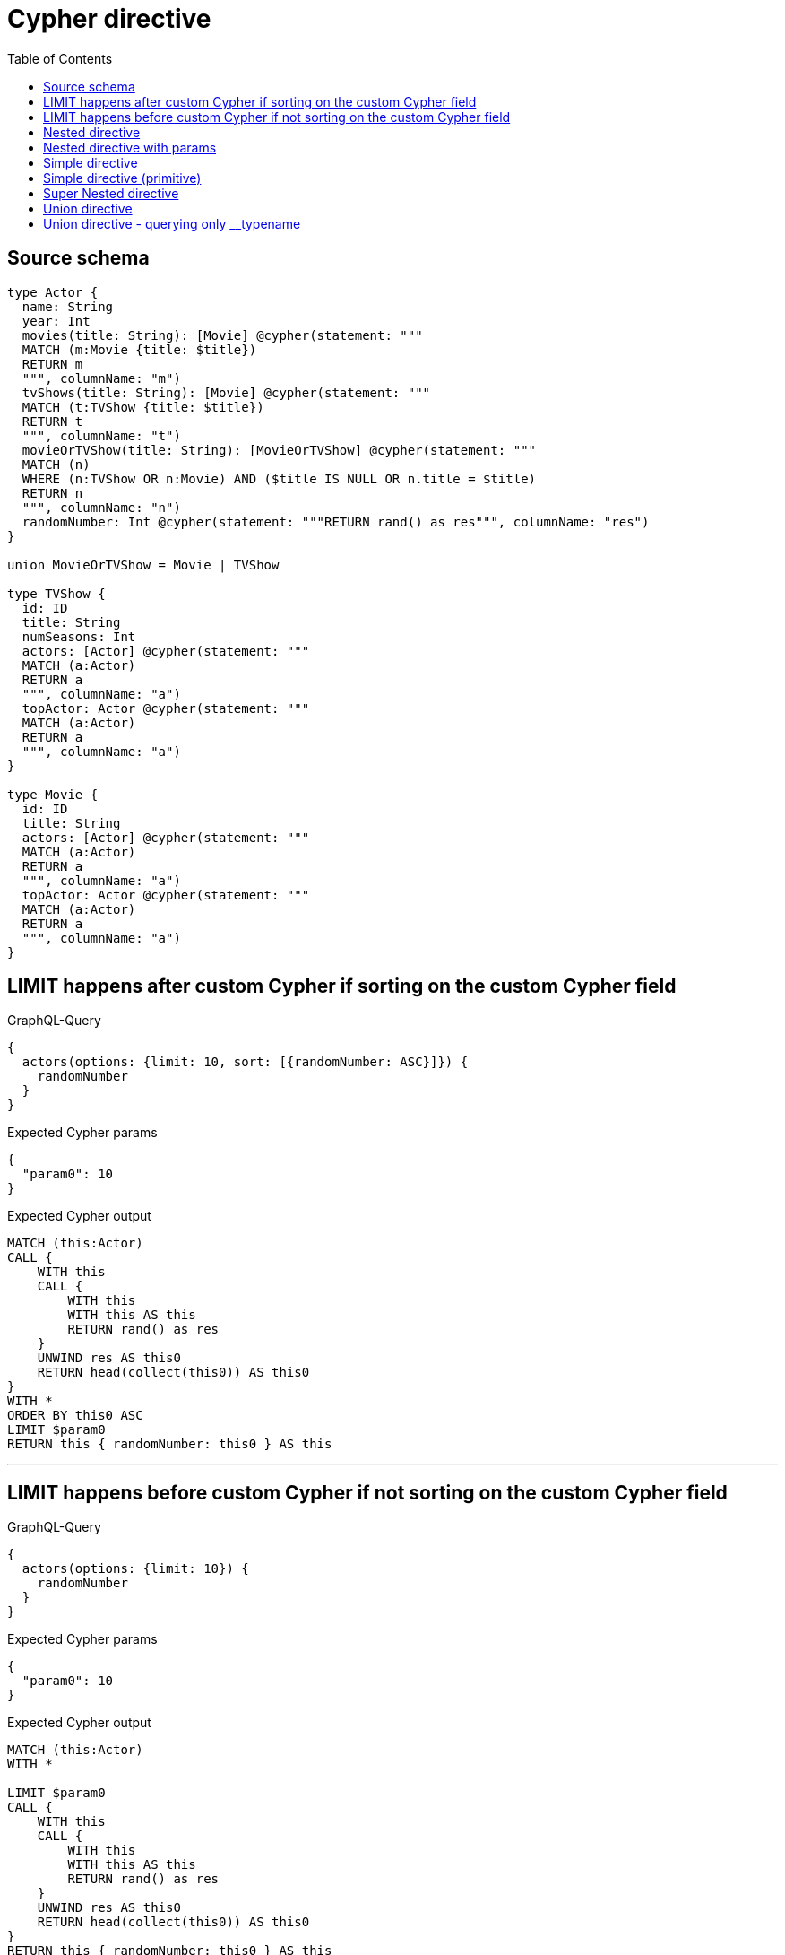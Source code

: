 :toc:

= Cypher directive

== Source schema

[source,graphql,schema=true]
----
type Actor {
  name: String
  year: Int
  movies(title: String): [Movie] @cypher(statement: """
  MATCH (m:Movie {title: $title})
  RETURN m
  """, columnName: "m")
  tvShows(title: String): [Movie] @cypher(statement: """
  MATCH (t:TVShow {title: $title})
  RETURN t
  """, columnName: "t")
  movieOrTVShow(title: String): [MovieOrTVShow] @cypher(statement: """
  MATCH (n)
  WHERE (n:TVShow OR n:Movie) AND ($title IS NULL OR n.title = $title)
  RETURN n
  """, columnName: "n")
  randomNumber: Int @cypher(statement: """RETURN rand() as res""", columnName: "res")
}

union MovieOrTVShow = Movie | TVShow

type TVShow {
  id: ID
  title: String
  numSeasons: Int
  actors: [Actor] @cypher(statement: """
  MATCH (a:Actor)
  RETURN a
  """, columnName: "a")
  topActor: Actor @cypher(statement: """
  MATCH (a:Actor)
  RETURN a
  """, columnName: "a")
}

type Movie {
  id: ID
  title: String
  actors: [Actor] @cypher(statement: """
  MATCH (a:Actor)
  RETURN a
  """, columnName: "a")
  topActor: Actor @cypher(statement: """
  MATCH (a:Actor)
  RETURN a
  """, columnName: "a")
}
----

== LIMIT happens after custom Cypher if sorting on the custom Cypher field

.GraphQL-Query
[source,graphql]
----
{
  actors(options: {limit: 10, sort: [{randomNumber: ASC}]}) {
    randomNumber
  }
}
----

.Expected Cypher params
[source,json]
----
{
  "param0": 10
}
----

.Expected Cypher output
[source,cypher]
----
MATCH (this:Actor)
CALL {
    WITH this
    CALL {
        WITH this
        WITH this AS this
        RETURN rand() as res
    }
    UNWIND res AS this0
    RETURN head(collect(this0)) AS this0
}
WITH *
ORDER BY this0 ASC
LIMIT $param0
RETURN this { randomNumber: this0 } AS this
----

'''

== LIMIT happens before custom Cypher if not sorting on the custom Cypher field

.GraphQL-Query
[source,graphql]
----
{
  actors(options: {limit: 10}) {
    randomNumber
  }
}
----

.Expected Cypher params
[source,json]
----
{
  "param0": 10
}
----

.Expected Cypher output
[source,cypher]
----
MATCH (this:Actor)
WITH *

LIMIT $param0
CALL {
    WITH this
    CALL {
        WITH this
        WITH this AS this
        RETURN rand() as res
    }
    UNWIND res AS this0
    RETURN head(collect(this0)) AS this0
}
RETURN this { randomNumber: this0 } AS this
----

'''

== Nested directive

.GraphQL-Query
[source,graphql]
----
{
  movies {
    title
    topActor {
      name
      movies(title: "some title") {
        title
      }
    }
  }
}
----

.Expected Cypher params
[source,json]
----
{
  "param0": "some title"
}
----

.Expected Cypher output
[source,cypher]
----
MATCH (this:Movie)
CALL {
    WITH this
    CALL {
        WITH this
        WITH this AS this
        MATCH (a:Actor)
        RETURN a
    }
    WITH a AS this0
    CALL {
        WITH this0
        CALL {
            WITH this0
            WITH this0 AS this
            MATCH (m:Movie {title: $param0})
            RETURN m
        }
        WITH m AS this1
        RETURN collect(this1 { .title }) AS this1
    }
    RETURN head(collect(this0 { .name, movies: this1 })) AS this0
}
RETURN this { .title, topActor: this0 } AS this
----

'''

== Nested directive with params

.GraphQL-Query
[source,graphql]
----
{
  movies {
    title
    topActor {
      name
      movies(title: "some title") {
        title
      }
    }
  }
}
----

.Expected Cypher params
[source,json]
----
{
  "param0": "some title"
}
----

.Expected Cypher output
[source,cypher]
----
MATCH (this:Movie)
CALL {
    WITH this
    CALL {
        WITH this
        WITH this AS this
        MATCH (a:Actor)
        RETURN a
    }
    WITH a AS this0
    CALL {
        WITH this0
        CALL {
            WITH this0
            WITH this0 AS this
            MATCH (m:Movie {title: $param0})
            RETURN m
        }
        WITH m AS this1
        RETURN collect(this1 { .title }) AS this1
    }
    RETURN head(collect(this0 { .name, movies: this1 })) AS this0
}
RETURN this { .title, topActor: this0 } AS this
----

'''

== Simple directive

.GraphQL-Query
[source,graphql]
----
{
  movies {
    title
    topActor {
      name
    }
  }
}
----

.Expected Cypher params
[source,json]
----
{}
----

.Expected Cypher output
[source,cypher]
----
MATCH (this:Movie)
CALL {
    WITH this
    CALL {
        WITH this
        WITH this AS this
        MATCH (a:Actor)
        RETURN a
    }
    WITH a AS this0
    RETURN head(collect(this0 { .name })) AS this0
}
RETURN this { .title, topActor: this0 } AS this
----

'''

== Simple directive (primitive)

.GraphQL-Query
[source,graphql]
----
{
  actors {
    randomNumber
  }
}
----

.Expected Cypher params
[source,json]
----
{}
----

.Expected Cypher output
[source,cypher]
----
MATCH (this:Actor)
CALL {
    WITH this
    CALL {
        WITH this
        WITH this AS this
        RETURN rand() as res
    }
    UNWIND res AS this0
    RETURN head(collect(this0)) AS this0
}
RETURN this { randomNumber: this0 } AS this
----

'''

== Super Nested directive

.GraphQL-Query
[source,graphql]
----
{
  movies {
    title
    topActor {
      name
      movies(title: "some title") {
        title
        topActor {
          name
          movies(title: "another title") {
            title
          }
        }
      }
    }
  }
}
----

.Expected Cypher params
[source,json]
----
{
  "param0": "some title",
  "param1": "another title"
}
----

.Expected Cypher output
[source,cypher]
----
MATCH (this:Movie)
CALL {
    WITH this
    CALL {
        WITH this
        WITH this AS this
        MATCH (a:Actor)
        RETURN a
    }
    WITH a AS this0
    CALL {
        WITH this0
        CALL {
            WITH this0
            WITH this0 AS this
            MATCH (m:Movie {title: $param0})
            RETURN m
        }
        WITH m AS this1
        CALL {
            WITH this1
            CALL {
                WITH this1
                WITH this1 AS this
                MATCH (a:Actor)
                RETURN a
            }
            WITH a AS this2
            CALL {
                WITH this2
                CALL {
                    WITH this2
                    WITH this2 AS this
                    MATCH (m:Movie {title: $param1})
                    RETURN m
                }
                WITH m AS this3
                RETURN collect(this3 { .title }) AS this3
            }
            RETURN head(collect(this2 { .name, movies: this3 })) AS this2
        }
        RETURN collect(this1 { .title, topActor: this2 }) AS this1
    }
    RETURN head(collect(this0 { .name, movies: this1 })) AS this0
}
RETURN this { .title, topActor: this0 } AS this
----

'''

== Union directive

.GraphQL-Query
[source,graphql]
----
{
  actors {
    movieOrTVShow(title: "some title") {
      ... on Movie {
        id
        title
        topActor {
          name
          year
        }
        actors {
          name
        }
      }
      ... on TVShow {
        id
        title
        topActor {
          name
        }
      }
    }
  }
}
----

.Expected Cypher params
[source,json]
----
{
  "param0": "some title"
}
----

.Expected Cypher output
[source,cypher]
----
MATCH (this:Actor)
CALL {
    WITH this
    CALL {
        WITH this
        WITH this AS this
        MATCH (n)
        WHERE (n:TVShow OR n:Movie) AND ($param0 IS NULL OR n.title = $param0)
        RETURN n
    }
    WITH n AS this0
    WITH *
    WHERE (this0:Movie OR this0:TVShow)
    WITH *, this0 AS this1
    CALL {
        WITH this1
        CALL {
            WITH this1
            WITH this1 AS this
            MATCH (a:Actor)
            RETURN a
        }
        WITH a AS this2
        RETURN head(collect(this2 { .name, .year })) AS this2
    }
    CALL {
        WITH this1
        CALL {
            WITH this1
            WITH this1 AS this
            MATCH (a:Actor)
            RETURN a
        }
        WITH a AS this3
        RETURN collect(this3 { .name }) AS this3
    }
    WITH *, this0 AS this4
    CALL {
        WITH this4
        CALL {
            WITH this4
            WITH this4 AS this
            MATCH (a:Actor)
            RETURN a
        }
        WITH a AS this5
        RETURN head(collect(this5 { .name })) AS this5
    }
    RETURN collect(CASE
        WHEN this0:Movie THEN this0 { .id, .title, topActor: this2, actors: this3, __resolveType: "Movie" }
        WHEN this0:TVShow THEN this0 { .id, .title, topActor: this5, __resolveType: "TVShow" }
    END) AS this0
}
RETURN this { movieOrTVShow: this0 } AS this
----

'''

== Union directive - querying only __typename

.GraphQL-Query
[source,graphql]
----
{
  actors {
    movieOrTVShow(title: "some title") {
      __typename
    }
  }
}
----

.Expected Cypher params
[source,json]
----
{
  "param0": "some title"
}
----

.Expected Cypher output
[source,cypher]
----
MATCH (this:Actor)
CALL {
    WITH this
    CALL {
        WITH this
        WITH this AS this
        MATCH (n)
        WHERE (n:TVShow OR n:Movie) AND ($param0 IS NULL OR n.title = $param0)
        RETURN n
    }
    WITH n AS this0
    WITH *
    WHERE (this0:Movie OR this0:TVShow)
    RETURN collect(CASE
        WHEN this0:Movie THEN this0 { __resolveType: "Movie" }
        WHEN this0:TVShow THEN this0 { __resolveType: "TVShow" }
    END) AS this0
}
RETURN this { movieOrTVShow: this0 } AS this
----

'''

